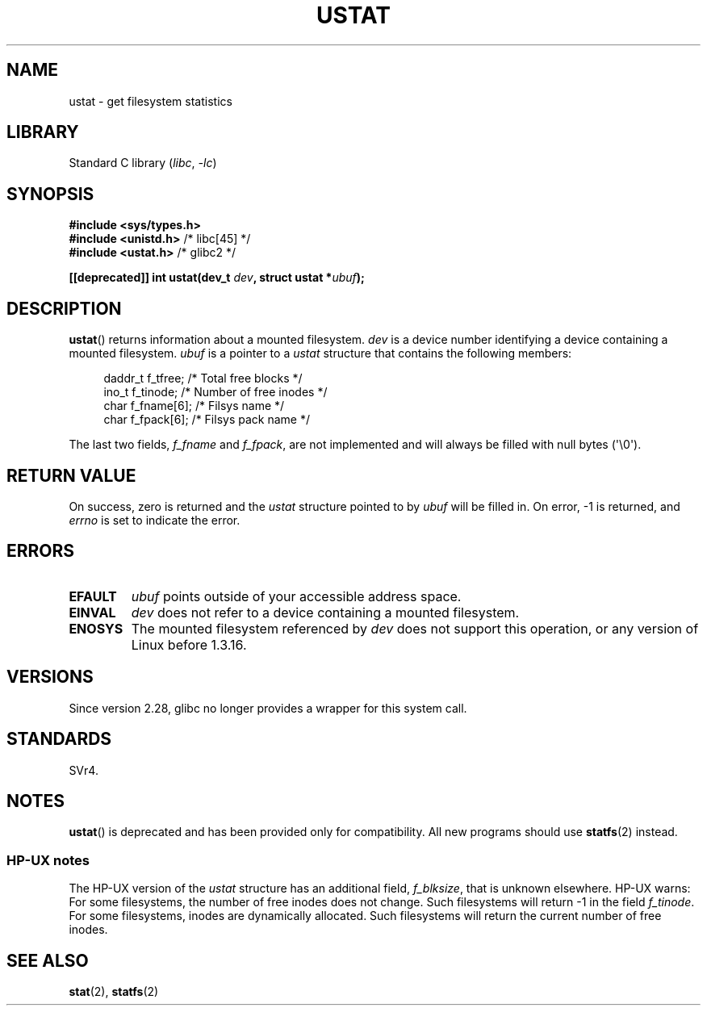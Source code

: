 .\" Copyright (C) 1995, Thomas K. Dyas <tdyas@eden.rutgers.edu>
.\"
.\" SPDX-License-Identifier: Linux-man-pages-copyleft
.\"
.\" Created  1995-08-09 Thomas K. Dyas <tdyas@eden.rutgers.edu>
.\" Modified 1997-01-31 by Eric S. Raymond <esr@thyrsus.com>
.\" Modified 2001-03-22 by aeb
.\" Modified 2003-08-04 by aeb
.\"
.TH USTAT 2 2021-03-22 "Linux man-pages (unreleased)"
.SH NAME
ustat \- get filesystem statistics
.SH LIBRARY
Standard C library
.RI ( libc ", " \-lc )
.SH SYNOPSIS
.nf
.B #include <sys/types.h>
.BR "#include <unistd.h>" "    /* libc[45] */"
.BR "#include <ustat.h>" "     /* glibc2 */"
.PP
.BI "[[deprecated]] int ustat(dev_t " dev ", struct ustat *" ubuf );
.fi
.SH DESCRIPTION
.BR ustat ()
returns information about a mounted filesystem.
.I dev
is a device number identifying a device containing
a mounted filesystem.
.I ubuf
is a pointer to a
.I ustat
structure that contains the following
members:
.PP
.in +4n
.EX
daddr_t f_tfree;      /* Total free blocks */
ino_t   f_tinode;     /* Number of free inodes */
char    f_fname[6];   /* Filsys name */
char    f_fpack[6];   /* Filsys pack name */
.EE
.in
.PP
The last two fields,
.I f_fname
and
.IR f_fpack ,
are not implemented and will
always be filled with null bytes (\(aq\e0\(aq).
.SH RETURN VALUE
On success, zero is returned and the
.I ustat
structure pointed to by
.I ubuf
will be filled in.
On error, \-1 is returned, and
.I errno
is set to indicate the error.
.SH ERRORS
.TP
.B EFAULT
.I ubuf
points outside of your accessible address space.
.TP
.B EINVAL
.I dev
does not refer to a device containing a mounted filesystem.
.TP
.B ENOSYS
The mounted filesystem referenced by
.I dev
does not support this operation, or any version of Linux before
1.3.16.
.SH VERSIONS
Since version 2.28, glibc no longer provides a wrapper for this system call.
.SH STANDARDS
SVr4.
.\" SVr4 documents additional error conditions ENOLINK, ECOMM, and EINTR
.\" but has no ENOSYS condition.
.SH NOTES
.BR ustat ()
is deprecated and has been provided only for compatibility.
All new programs should use
.BR statfs (2)
instead.
.SS HP-UX notes
The HP-UX version of the
.I ustat
structure has an additional field,
.IR f_blksize ,
that is unknown elsewhere.
HP-UX warns:
For some filesystems, the number of free inodes does not change.
Such filesystems will return \-1 in the field
.IR f_tinode .
.\" Some software tries to use this in order to test whether the
.\" underlying filesystem is NFS.
For some filesystems, inodes are dynamically allocated.
Such filesystems will return the current number of free inodes.
.SH SEE ALSO
.BR stat (2),
.BR statfs (2)
